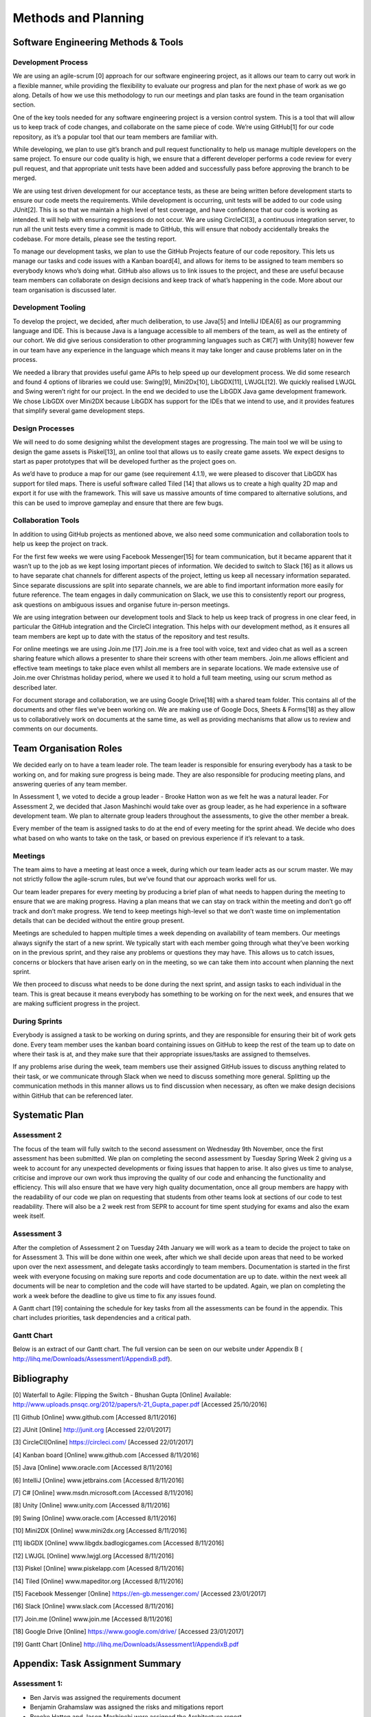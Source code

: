 Methods and Planning
=====================

Software Engineering Methods & Tools
--------------------------------------
Development Process
~~~~~~~~~~~~~~~~~~~~
We are using an agile-scrum [0] approach for our software engineering
project, as it allows our team to carry out work in a flexible manner,
while providing the flexibility to evaluate our progress and plan for
the next phase of work as we go along.  Details of how we use this
methodology to run our meetings and plan tasks are found in the team
organisation section.

One of the key tools needed for any software engineering project is a
version control system. This is a tool that will allow us to keep track
of code changes, and collaborate on the same piece of code. We’re using
GitHub[1] for our code repository, as it’s a popular tool that our team
members are familiar with.

While developing, we plan to use git’s branch and pull request
functionality to help us manage multiple developers on the same project.
To ensure our code quality is high, we ensure that a different developer
performs a code review for every pull request, and that appropriate unit
tests have been added and successfully pass before approving the branch
to be merged.

We are using test driven development for our acceptance tests, as these
are being written before development starts to ensure our code meets the
requirements. While development is occurring, unit tests will be added
to our code using JUnit[2]. This is so that we maintain a high level of
test coverage, and have confidence that our code is working as intended.
It will help with ensuring regressions do not occur. We are using
CircleCI[3], a continuous integration server, to run all the unit tests
every time a commit is made to GitHub, this will ensure that nobody
accidentally breaks the codebase. For more details, please see the
testing report.

To manage our development tasks, we plan to use the GitHub
Projects feature of our code repository. This lets us manage our tasks
and code issues with a Kanban board[4], and allows for items to be
assigned to team members so everybody knows who’s doing what. GitHub
also allows us to link issues to the project, and these are useful
because team members can collaborate on design decisions and keep track
of what’s happening in the code. More about our team organisation is
discussed later.

Development Tooling
~~~~~~~~~~~~~~~~~~~~

To develop the project, we decided, after much deliberation, to use
Java[5] and IntelliJ IDEA[6] as our programming language and IDE. This
is because Java is a language accessible to all members of the team, as
well as the entirety of our cohort. We did give serious consideration to
other programming languages such as C#[7] with Unity[8] however few in
our team have any experience in the language which means it may take
longer and cause problems later on in the process.

We needed a library that provides useful game APIs to help speed up our
development process. We did some research and found 4 options of
libraries we could use: Swing[9], Mini2Dx[10], LibGDX[11], LWJGL[12]. We
quickly realised LWJGL and Swing weren’t right for our project. In the
end we decided to use the LibGDX Java game development framework. We
chose LibGDX over Mini2DX because LibGDX has support for the IDEs that
we intend to use, and it provides features that simplify several game
development steps.

Design Processes
~~~~~~~~~~~~~~~~~~~~

We will need to do some designing whilst the development stages are
progressing. The main tool we will be using to design the game assets is
Piskel[13], an online tool that allows us to easily create game assets.
We expect designs to start as paper prototypes that will be developed
further as the project goes on.

As we’d have to produce a map for our game (see requirement 4.1.1), we
were pleased to discover that LibGDX has support for tiled maps. There
is useful software called Tiled [14] that allows us to create a high
quality 2D map and export it for use with the framework. This will save
us massive amounts of time compared to alternative solutions, and this
can be used to improve gameplay and ensure that there are few bugs.

Collaboration Tools
~~~~~~~~~~~~~~~~~~~~

In addition to using GitHub projects as mentioned above, we also need
some communication and collaboration tools to help us keep the project
on track.



For the first few weeks we were using Facebook Messenger[15] for team
communication, but it became apparent that it wasn’t up to the job as we
kept losing important pieces of information. We decided to switch to
Slack [16] as it allows us to have separate chat channels for different
aspects of the project, letting us keep all necessary information
separated. Since separate discussions are split into separate channels,
we are able to find important information more easily for future
reference. The team engages in daily communication on Slack, we use this
to consistently report our progress, ask questions on ambiguous issues
and organise future in-person meetings.

We are using integration between our development tools and Slack to help
us keep track of progress in one clear feed, in particular the
GitHub integration and the CircleCI integration. This helps with our
development method, as it ensures all team members are kept up to date
with the status of the repository and test results.

For online meetings we are using Join.me [17] Join.me is a free tool
with voice, text and video chat as well as a screen sharing feature
which allows a presenter to share their screens with other team members.
Join.me allows efficient and effective team meetings to take place even
whilst all members are in separate locations. We made extensive use of
Join.me over Christmas holiday period, where we used it to hold a full
team meeting, using our scrum method as described later.

For document storage and collaboration, we are using Google Drive[18]
with a shared team folder. This contains all of the documents and other
files we’ve been working on. We are making use of Google Docs, Sheets &
Forms[18] as they allow us to collaboratively work on documents at the
same time, as well as providing mechanisms that allow us to review and
comments on our documents.


Team Organisation Roles
--------------------------

We decided early on to have a team leader role. The team leader is
responsible for ensuring everybody has a task to be working on, and for
making sure progress is being made. They are also responsible for
producing meeting plans, and answering queries of any team member.

In Assessment 1, we voted to decide a group leader - Brooke Hatton won
as we felt he was a natural leader. For Assessment 2, we decided that
Jason Mashinchi would take over as group leader, as he had experience in
a software development team. We plan to alternate group leaders
throughout the assessments, to give the other member a break.

Every member of the team is assigned tasks to do at the end of every
meeting for the sprint ahead. We decide who does what based on who wants
to take on the task, or based on previous experience if it’s relevant to
a task.

Meetings
~~~~~~~~~~~~~~~~~~~~~~~~


The team aims to have a meeting at least once a week, during which our
team leader acts as our scrum master. We may not strictly follow the
agile-scrum rules, but we’ve found that our approach works well for us.

Our team leader prepares for every meeting by producing a brief plan of
what needs to happen during the meeting to ensure that we are making
progress. Having a plan means that we can stay on track within the
meeting and don’t go off track and don’t make progress. We tend to keep
meetings high-level so that we don’t waste time on implementation
details that can be decided without the entire group present.

Meetings are scheduled to happen multiple times a week depending on
availability of team members. Our meetings always signify the start of a
new sprint. We typically start with each member going through what
they’ve been working on in the previous sprint,  and they raise any
problems or questions they may have. This allows us to catch issues,
concerns or blockers that have arisen early on in the meeting, so we can
take them into account when planning the next sprint.

We then proceed to discuss what needs to be done during the next
sprint, and assign tasks to each individual in the team. This is great
because it means everybody has something to be working on for the next
week, and ensures that we are making sufficient progress in the project.

During Sprints
~~~~~~~~~~~~~~~~~~~~~~~~

Everybody is assigned a task to be working on during sprints, and they
are responsible for ensuring their bit of work gets done. Every team
member uses the kanban board containing issues on GitHub to keep the
rest of the team up to date on where their task is at, and they make
sure that their appropriate issues/tasks are assigned to themselves.

If any problems arise during the week, team members use their assigned
GitHub issues to discuss anything related to their task, or we
communicate through Slack when we need to discuss something more
general. Splitting up the communication methods in this manner allows us
to find discussion when necessary, as often we make design decisions
within GitHub that can be referenced later.


Systematic Plan
---------------------------------

Assessment 2
~~~~~~~~~~~~~~~~~~~~
The focus of the team will fully switch to the second assessment on
Wednesday 9th November, once the first assessment has been submitted. We
plan on completing the second assessment by Tuesday Spring Week 2 giving
us a week to account for any unexpected developments or fixing issues
that happen to arise. It also gives us time to analyse, criticise and
improve our own work thus improving the quality of our code and
enhancing the functionality and efficiency. This will also ensure that
we have very high quality documentation, once all group members are
happy with the readability of our code we plan on requesting that
students from other teams look at sections of our code to test
readability. There will also be a 2 week rest from SEPR to account for
time spent studying for exams and also the exam week itself.

Assessment 3
~~~~~~~~~~~~~~~~~~~~
After the completion of Assessment 2 on Tuesday 24th January we will
work as a team to decide the project to take on for Assessment 3. This
will be done within one week, after which we shall decide upon areas
that need to be worked upon over the next assessment, and delegate tasks
accordingly to team members. Documentation is started in the first week
with everyone focusing on making sure reports and code documentation are
up to date. within the next week all documents will be near to
completion and the code will have started to be updated. Again, we plan
on completing the work a week before the deadline to give us time to fix
any issues found.

A Gantt chart [19] containing the schedule for key tasks from all the
assessments can be found in the appendix. This chart includes
priorities, task dependencies and a critical path.

Gantt Chart
~~~~~~~~~~~~~~~~~~~~

Below is an extract of our Gantt chart. The full version can be seen on
our website under Appendix B (
http://lihq.me/Downloads/Assessment1/AppendixB.pdf).


Bibliography
----------------

[0] Waterfall to Agile: Flipping the Switch - Bhushan Gupta [Online] Available: http://www.uploads.pnsqc.org/2012/papers/t-21_Gupta_paper.pdf [Accessed 25/10/2016]

[1] Github [Online] www.github.com  [Accessed 8/11/2016]

[2] JUnit [Online] http://junit.org  [Accessed 22/01/2017]

[3] CircleCI[Online] https://circleci.com/  [Accessed 22/01/2017]

[4] Kanban board [Online] www.github.com  [Accessed 8/11/2016]

[5] Java [Online] www.oracle.com  [Accessed 8/11/2016]

[6] IntelliJ [Online]  www.jetbrains.com  [Accessed 8/11/2016]

[7] C# [Online] www.msdn.microsoft.com  [Accessed 8/11/2016]

[8] Unity [Online] www.unity.com  [Accessed 8/11/2016]

[9] Swing [Online] www.oracle.com  [Accessed 8/11/2016]

[10] Mini2DX [Online] www.mini2dx.org  [Accessed 8/11/2016]

[11] libGDX [Online] www.libgdx.badlogicgames.com  [Accessed 8/11/2016]

[12] LWJGL [Online] www.lwjgl.org  [Accessed 8/11/2016]

[13] Piskel [Online] www.piskelapp.com  [Acessed 8/11/2016]

[14] Tiled [Online] www.mapeditor.org  [Accessed 8/11/2016]

[15] Facebook Messenger [Online] https://en-gb.messenger.com/ [Accessed 23/01/2017]

[16] Slack [Online] www.slack.com  [Accessed 8/11/2016]

[17] Join.me [Online] www.join.me  [Accessed 8/11/2016]

[18] Google Drive [Online] https://www.google.com/drive/  [Accessed 23/01/2017]

[19] Gantt Chart [Online] http://lihq.me/Downloads/Assessment1/AppendixB.pdf


Appendix: Task Assignment Summary
-------------------------------------
Assessment 1:
~~~~~~~~~~~~~~~~~~
- Ben Jarvis was assigned the requirements document
- Benjamin Grahamslaw was assigned the risks and mitigations report
- Brooke Hatton and Jason Mashinchi were assigned the Architecture report
- Joseph Shufflebotham and Vishal Soomaney were assigned the Methods report

Assessment 2:
~~~~~~~~~~~~~~~~~~
- Benjamin Grahamslaw was assigned the GUI report & user manual
- Brooke Hatton, Jason Mashinchi & Joe Shufflebotham were responsible for the implementation of the game, testing and the design choices made.
 - Other team members contributed towards implementing smaller features in the game
- Jason Mashinchi was assigned the testing report
- Brooke Hatton & Vishal Soomaney were assigned the architecture report
- Ben Jarvis & Benjamin Grahamslaw were assigned the document updates
- Joe Shufflebotham & Vishal Soomaney were assigned the implementation report
